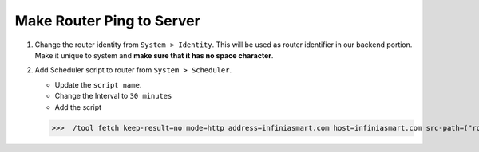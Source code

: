 Make Router Ping to Server
===========================

1. Change the router identity from ``System > Identity``. This will be used as router identifier in our backend portion. Make it unique to system and **make sure that it has no space character**.

.. image:: _static/system-identity.png
   :width: 400pt

2. Add Scheduler script to router from ``System > Scheduler``.

   * Update the ``script name``.
   * Change the Interval to ``30 minutes``

   * Add the script

   >>>  /tool fetch keep-result=no mode=http address=infiniasmart.com host=infiniasmart.com src-path=("routerlog/status/\?mac_address=".[/interface ethernet get 0 mac-address]."&nasid=".[/system identity get name]."&os_date=Mikrotik&system_time=".[/system clock get time]."&uptime=".[/system resource get uptime]."&load_average=".[/system resource get cpu-load]."&active_users=".[/ip hotspot active print count-only])

.. image:: _static/system-scheduler.png
   :width: 400pt

